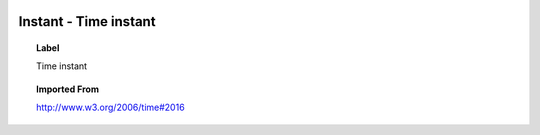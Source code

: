 
  .. _Instant:
  .. _Time instant:
  .. index:: 
     single: Instant; Time instant
     single: Time instant; Instant

Instant - Time instant
====================================================================================

.. topic:: Label

    Time instant

.. topic:: Imported From

    http://www.w3.org/2006/time#2016

